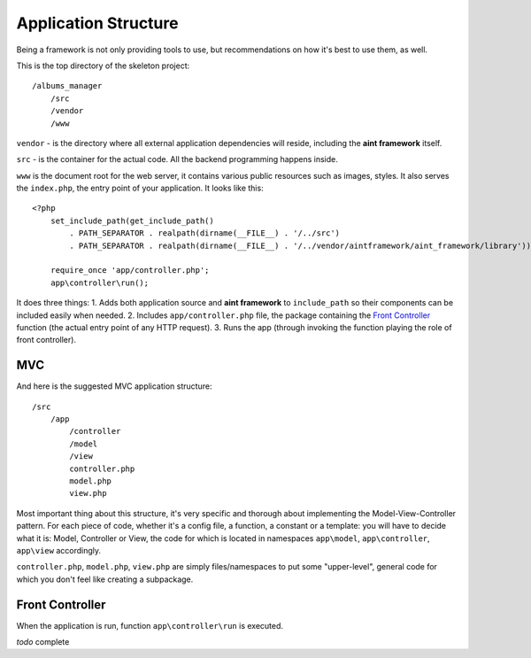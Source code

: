 Application Structure
=====================

Being a framework is not only providing tools to use, but recommendations on how it's best to use them, as well.

This is the top directory of the skeleton project::

    /albums_manager
        /src
        /vendor
        /www

``vendor`` - is the directory where all external application dependencies will reside, including the **aint framework** itself.

``src`` - is the container for the actual code. All the backend programming happens inside.

``www`` is the document root for the web server, it contains various public resources such as images, styles. It also serves the ``index.php``, the entry point of your application. It looks like this::

    <?php
        set_include_path(get_include_path()
            . PATH_SEPARATOR . realpath(dirname(__FILE__) . '/../src')
            . PATH_SEPARATOR . realpath(dirname(__FILE__) . '/../vendor/aintframework/aint_framework/library'));

        require_once 'app/controller.php';
        app\controller\run();

It does three things:
1. Adds both application source and **aint framework** to ``include_path`` so their components can be included easily when needed.
2. Includes ``app/controller.php`` file, the package containing the `Front Controller <http://en.wikipedia.org/wiki/Front_Controller_pattern>`_ function (the actual entry point of any HTTP request).
3. Runs the app (through invoking the function playing the role of front controller).

MVC
^^^

And here is the suggested MVC application structure::

    /src
        /app
            /controller
            /model
            /view
            controller.php
            model.php
            view.php

Most important thing about this structure, it's very specific and thorough about implementing the Model-View-Controller pattern. For each piece of code, whether it's a config file, a function, a constant or a template: you will have to decide what it is: Model, Controller or View, the code for which is located in namespaces ``app\model``, ``app\controller``, ``app\view`` accordingly.

``controller.php``, ``model.php``, ``view.php`` are simply files/namespaces to put some "upper-level", general code for which you don't feel like creating a subpackage.

Front Controller
^^^^^^^^^^^^^^^^

When the application is run, function ``app\controller\run`` is executed.

*todo* complete